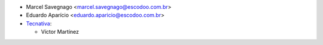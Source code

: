 * Marcel Savegnago <marcel.savegnago@escodoo.com.br>
* Eduardo Aparício <eduardo.aparicio@escodoo.com.br>

* `Tecnativa <https://www.tecnativa.com>`__:

  * Víctor Martínez

